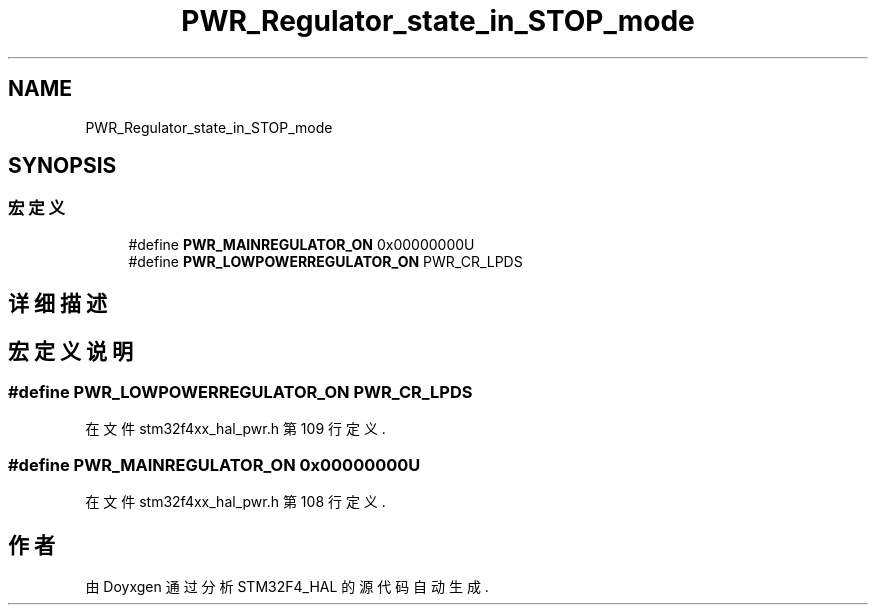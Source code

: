 .TH "PWR_Regulator_state_in_STOP_mode" 3 "2020年 八月 7日 星期五" "Version 1.24.0" "STM32F4_HAL" \" -*- nroff -*-
.ad l
.nh
.SH NAME
PWR_Regulator_state_in_STOP_mode
.SH SYNOPSIS
.br
.PP
.SS "宏定义"

.in +1c
.ti -1c
.RI "#define \fBPWR_MAINREGULATOR_ON\fP   0x00000000U"
.br
.ti -1c
.RI "#define \fBPWR_LOWPOWERREGULATOR_ON\fP   PWR_CR_LPDS"
.br
.in -1c
.SH "详细描述"
.PP 

.SH "宏定义说明"
.PP 
.SS "#define PWR_LOWPOWERREGULATOR_ON   PWR_CR_LPDS"

.PP
在文件 stm32f4xx_hal_pwr\&.h 第 109 行定义\&.
.SS "#define PWR_MAINREGULATOR_ON   0x00000000U"

.PP
在文件 stm32f4xx_hal_pwr\&.h 第 108 行定义\&.
.SH "作者"
.PP 
由 Doyxgen 通过分析 STM32F4_HAL 的 源代码自动生成\&.
